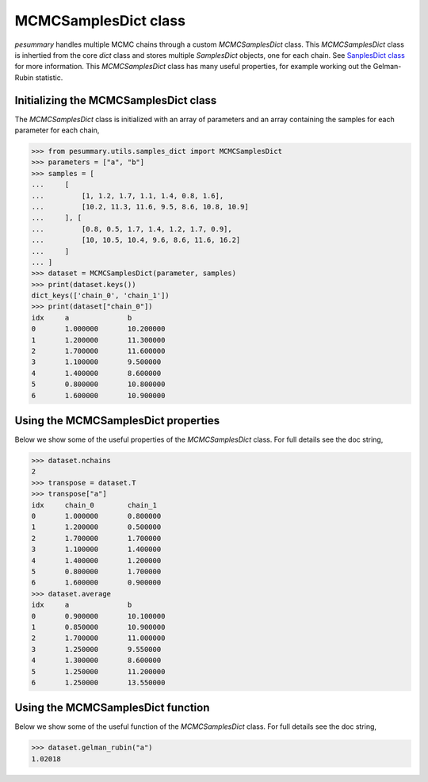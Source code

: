 =====================
MCMCSamplesDict class
=====================

`pesummary` handles multiple MCMC chains through a custom `MCMCSamplesDict`
class. This `MCMCSamplesDict` class is inhertied from the core `dict` class and
stores multiple `SamplesDict` objects, one for each chain. See
`SanplesDict class <SamplesDict.html>`_ for more information. This
`MCMCSamplesDict` class has many useful properties, for example working out the
Gelman-Rubin statistic.

Initializing the MCMCSamplesDict class
--------------------------------------

The `MCMCSamplesDict` class is initialized with an array of parameters and an
array containing the samples for each parameter for each chain,

.. code-block:: python

    >>> from pesummary.utils.samples_dict import MCMCSamplesDict
    >>> parameters = ["a", "b"]
    >>> samples = [
    ...     [
    ...         [1, 1.2, 1.7, 1.1, 1.4, 0.8, 1.6],
    ...         [10.2, 11.3, 11.6, 9.5, 8.6, 10.8, 10.9]
    ...     ], [
    ...         [0.8, 0.5, 1.7, 1.4, 1.2, 1.7, 0.9],
    ...         [10, 10.5, 10.4, 9.6, 8.6, 11.6, 16.2]
    ...     ]
    ... ]
    >>> dataset = MCMCSamplesDict(parameter, samples)
    >>> print(dataset.keys())
    dict_keys(['chain_0', 'chain_1'])
    >>> print(dataset["chain_0"])
    idx     a              b
    0       1.000000       10.200000
    1       1.200000       11.300000
    2       1.700000       11.600000
    3       1.100000       9.500000
    4       1.400000       8.600000
    5       0.800000       10.800000
    6       1.600000       10.900000


Using the MCMCSamplesDict properties
------------------------------------

Below we show some of the useful properties of the `MCMCSamplesDict` class. For
full details see the doc string,

.. code-block:: python

    >>> dataset.nchains
    2
    >>> transpose = dataset.T
    >>> transpose["a"]
    idx     chain_0        chain_1
    0       1.000000       0.800000
    1       1.200000       0.500000
    2       1.700000       1.700000
    3       1.100000       1.400000
    4       1.400000       1.200000
    5       0.800000       1.700000
    6       1.600000       0.900000
    >>> dataset.average
    idx     a              b
    0       0.900000       10.100000
    1       0.850000       10.900000
    2       1.700000       11.000000
    3       1.250000       9.550000
    4       1.300000       8.600000
    5       1.250000       11.200000
    6       1.250000       13.550000


Using the MCMCSamplesDict function
------------------------------------

Below we show some of the useful function of the `MCMCSamplesDict` class. For
full details see the doc string,

.. code-block:: python

    >>> dataset.gelman_rubin("a")
    1.02018

